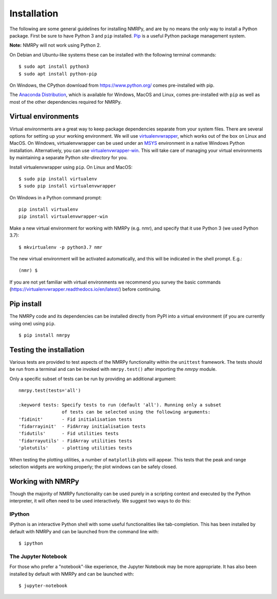 ############
Installation
############

The following are some general guidelines for installing NMRPy, and
are by no means the only way to install a Python package. First be sure to have
Python 3 and ``pip`` installed.
`Pip <https://en.wikipedia.org/wiki/Pip_(package_manager)>`_ is a useful Python
package management system.

**Note:** NMRPy will not work using Python 2. 

On Debian and Ubuntu-like systems these can be installed with the following 
terminal commands: ::

    $ sudo apt install python3
    $ sudo apt install python-pip

On Windows, the CPython download from https://www.python.org/ comes 
pre-installed with pip.

The `Anaconda Distribution <https://www.anaconda.com/distribution/>`_, which is 
available for Windows, MacOS and Linux, comes pre-installed with ``pip`` as 
well as most of the other dependencies required for NMRPy.
    
Virtual environments
====================

Virtual environments are a great way to keep package dependencies separate from
your system files. There are several options for setting up your working
environment. We will use `virtualenvwrapper 
<https://virtualenvwrapper.readthedocs.io/en/latest/index.html>`_, which works 
out of the box on Linux and MacOS. On Windows, virtualenvwrapper can be used 
under an `MSYS <http://www.mingw.org/wiki/MSYS>`_ environment in a native 
Windows Python installation. Alternatively, you can use `virtualenvwrapper-win 
<https://pypi.org/project/virtualenvwrapper-win/>`_. This will take care of
managing your virtual environments by maintaining a separate Python
*site-directory* for you.

Install virtualenvwrapper using ``pip``. On Linux and MacOS: ::

    $ sudo pip install virtualenv
    $ sudo pip install virtualenvwrapper

On Windows in a Python command prompt: ::

    pip install virtualenv
    pip install virtualenvwrapper-win
    
Make a new virtual environment for working with NMRPy (e.g. nmr), and specify
that it use Python 3 (we used Python 3.7): ::

    $ mkvirtualenv -p python3.7 nmr

The new virtual environment will be activated automatically, and this will be
indicated in the shell prompt. E.g.: ::

    (nmr) $

If you are not yet familiar with virtual environments we recommend you survey
the basic commands (https://virtualenvwrapper.readthedocs.io/en/latest/) before
continuing.

Pip install
===========

The NMRPy code and its dependencies can be installed directly from PyPI 
into a virtual environment (if you are currently using one) using ``pip``. ::

    $ pip install nmrpy

Testing the installation
========================

Various tests are provided to test aspects of the NMRPy functionality within 
the ``unittest`` framework. The tests should be run from a terminal and can be 
invoked with ``nmrpy.test()`` after importing the *nmrpy* module.

Only a specific subset of tests can be run by providing an additional argument: 
::

    nmrpy.test(tests='all')
    
    :keyword tests: Specify tests to run (default 'all'). Running only a subset
                    of tests can be selected using the following arguments:
    'fidinit'       - Fid initialisation tests
    'fidarrayinit'  - FidArray initialisation tests
    'fidutils'      - Fid utilities tests
    'fidarrayutils' - FidArray utilities tests
    'plotutils'     - plotting utilities tests

When testing the plotting utilities, a number of ``matplotlib`` plots will 
appear. This tests that the peak and range selection widgets are working 
properly; the plot windows can be safely closed.
    
Working with NMRPy
==================

Though the majority of NMRPy functionality can be used purely in a scripting
context and executed by the Python interpreter, it will often need to be used
interactively. We suggest two ways to do this:

IPython
-------

IPython is an interactive Python shell with some useful functionalities like
tab-completion. This has been installed by default with NMRPy and can be
launched from the command line with: ::

    $ ipython

The Jupyter Notebook
--------------------

For those who prefer a "notebook"-like experience, the Jupyter Notebook may be
more appropriate. It has also been installed by default with NMRPy and 
can be launched with: ::

    $ jupyter-notebook


